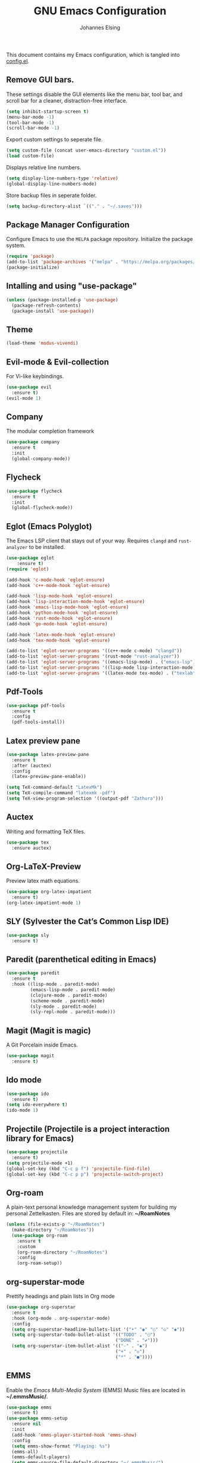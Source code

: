 #+TITLE: GNU Emacs Configuration
#+AUTHOR: Johannes Elsing
#+PROPERTY: header-args:emacs-lisp :tangle config.el

This document contains my Emacs configuration, which is tangled into [[file:config.el][config.el]].

** Remove GUI bars.
These settings disable the GUI elements like the menu bar, tool bar, and scroll bar
for a cleaner, distraction-free interface.
#+begin_src emacs-lisp
  (setq inhibit-startup-screen t)
  (menu-bar-mode -1)
  (tool-bar-mode -1)
  (scroll-bar-mode -1)
#+end_src

Export custom settings to seperate file.
#+begin_src emacs-lisp
  (setq custom-file (concat user-emacs-directory "custom.el"))
  (load custom-file)
#+end_src

Displays relative line numbers.
#+begin_src emacs-lisp
  (setq display-line-numbers-type 'relative)
  (global-display-line-numbers-mode)
#+end_src

Store backup files in seperate folder.
#+begin_src emacs-lisp
(setq backup-directory-alist `(("." . "~/.saves")))
#+end_src

** Package Manager Configuration
Configure Emacs to use the =MELPA= package repository.
Initialize the package system.
#+begin_src emacs-lisp
  (require 'package)
  (add-to-list 'package-archives '("melpa" . "https://melpa.org/packages/") t)
  (package-initialize)
#+end_src

** Intalling and using "use-package"
#+begin_src emacs-lisp
(unless (package-installed-p 'use-package)
  (package-refresh-contents)
  (package-install 'use-package))
#+end_src

** Theme
#+begin_src emacs-lisp
  (load-theme 'modus-vivendi)
#+end_src

** Evil-mode & Evil-collection
For Vi-like keybindings.
#+begin_src emacs-lisp
(use-package evil
  :ensure t)
(evil-mode 1)
#+end_src

** Company
The modular completion framework
#+begin_src emacs-lisp
(use-package company
  :ensure t
  :init
  (global-company-mode))
#+end_src

** Flycheck
#+begin_src emacs-lisp
(use-package flycheck
  :ensure t
  :init
  (global-flycheck-mode))
#+end_src

** Eglot (Emacs Polyglot)
The Emacs LSP client that stays out of your way.
Requires =clangd= and =rust-analyzer= to be installed.
#+begin_src emacs-lisp
(use-package eglot
    :ensure t)
(require 'eglot)

(add-hook 'c-mode-hook 'eglot-ensure)
(add-hook 'c++-mode-hook 'eglot-ensure)

(add-hook 'lisp-mode-hook 'eglot-ensure)
(add-hook 'lisp-interaction-mode-hook 'eglot-ensure)
(add-hook 'emacs-lisp-mode-hook 'eglot-ensure)
(add-hook 'python-mode-hook 'eglot-ensure)
(add-hook 'rust-mode-hook 'eglot-ensure)
(add-hook 'go-mode-hook 'eglot-ensure)

(add-hook 'latex-mode-hook 'eglot-ensure)
(add-hook 'tex-mode-hook 'eglot-ensure)

(add-to-list 'eglot-server-programs '((c++-mode c-mode) "clangd"))
(add-to-list 'eglot-server-programs '(rust-mode "rust-analyzer"))
(add-to-list 'eglot-server-programs '((emacs-lisp-mode) . ("emacs-lsp")))
(add-to-list 'eglot-server-programs '((lisp-mode lisp-interaction-mode) . ("cl-lsp")))
(add-to-list 'eglot-server-programs '((latex-mode tex-mode) . ("texlab")))
#+end_src

** Pdf-Tools
#+begin_src emacs-lisp
(use-package pdf-tools
  :ensure t
  :config
  (pdf-tools-install))
#+end_src

** Latex preview pane
#+begin_src emacs-lisp
(use-package latex-preview-pane
  :ensure t
  :after (auctex)
  :config
  (latex-preview-pane-enable))
#+end_src

#+begin_src emacs-lisp
(setq TeX-command-default "LatexMk")
(setq TeX-compile-command "latexmk -pdf")
(setq TeX-view-program-selection '((output-pdf "Zathura")))
#+end_src

** Auctex
Writing and formatting TeX files.
#+begin_src emacs-lisp
(use-package tex
  :ensure auctex)
#+end_src

** Org-LaTeX-Preview
Preview latex math equations.
#+begin_src emacs-lisp
(use-package org-latex-impatient
  :ensure t)
(org-latex-impatient-mode 1)
#+end_src

** SLY (Sylvester the Cat’s Common Lisp IDE)
#+begin_src emacs-lisp
(use-package sly
  :ensure t)
#+end_src

** Paredit (parenthetical editing in Emacs)
#+begin_src emacs-lisp
(use-package paredit
  :ensure t
  :hook ((lisp-mode . paredit-mode)
         (emacs-lisp-mode . paredit-mode)
         (clojure-mode . paredit-mode)
         (scheme-mode . paredit-mode)
         (sly-mode . paredit-mode)
         (sly-repl-mode . paredit-mode)))
#+end_src

** Magit (Magit is magic)
A Git Porcelain inside Emacs.
#+begin_src emacs-lisp
(use-package magit
  :ensure t)
#+end_src

** Ido mode
#+begin_src emacs-lisp
(use-package ido
  :ensure t)
(setq ido-everywhere t)
(ido-mode 1)
#+end_src

** Projectile (Projectile is a project interaction library for Emacs)
#+begin_src emacs-lisp
(use-package projectile
  :ensure t)
(setq projectile-mode +1)
(global-set-key (kbd "C-c p f") 'projectile-find-file)
(global-set-key (kbd "C-c p p") 'projectile-switch-project)
#+end_src

** Org-roam
A plain-text personal knowledge management system for building my personal Zettelkasten.
Files are stored by default in: *~/RoamNotes*
#+begin_src emacs-lisp
(unless (file-exists-p "~/RoamNotes")
  (make-directory "~/RoamNotes"))
  (use-package org-roam
    :ensure t
    :custom
    (org-roam-directory "~/RoamNotes")
    :config
    (org-roam-setup))
#+end_src

** org-superstar-mode
Prettify headings and plain lists in Org mode
#+begin_src emacs-lisp
(use-package org-superstar
  :ensure t
  :hook (org-mode . org-superstar-mode)
  :config
  (setq org-superstar-headline-bullets-list '("•" "◉" "○" "◇" "◆"))
  (setq org-superstar-todo-bullet-alist '(("TODO" . "◯")
                                         ("DONE" . "✔")))
  (setq org-superstar-item-bullet-alist '(("-" . "◆")
                                         ("+" . "◇")
                                         ("*" . "●"))))
#+end_src
  
** EMMS
Enable the /Emacs Multi-Media System/ (EMMS)
Music files are located in *~/.emmsMusic/*.
#+begin_src emacs-lisp
(use-package emms
  :ensure t)
(use-package emms-setup
  :ensure nil
  :init
  (add-hook 'emms-player-started-hook 'emms-show)
  :config
  (setq emms-show-format "Playing: %s")
  (emms-all)
  (emms-default-players)
  (setq emms-source-file-default-directory "~/.emmsMusic/")
)
#+end_src

** Rainbow delimiters
#+begin_src emacs-lisp
(use-package rainbow-delimiters
  :ensure t
  :hook ((emacs-lisp-mode
    scheme-mode
    common-lisp-mode
    lisp-mode
    LaTeX-mode)))
(rainbow-delimiters-mode 1)
#+end_src
